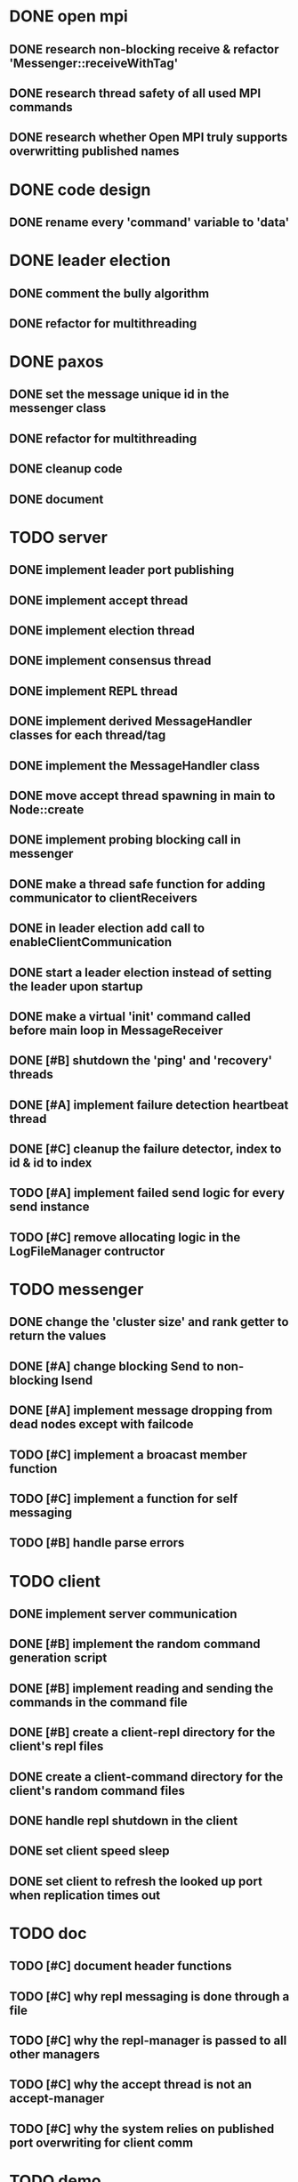 * DONE open mpi
** DONE research non-blocking receive & refactor 'Messenger::receiveWithTag'
** DONE research thread safety of all used MPI commands
** DONE research whether Open MPI truly supports overwritting published names
* DONE code design
** DONE rename every 'command' variable to 'data'
* DONE leader election
** DONE comment the bully algorithm
** DONE refactor for multithreading
* DONE paxos
** DONE set the message unique id in the messenger class
** DONE refactor for multithreading
** DONE cleanup code 
** DONE document
* TODO server
** DONE implement leader port publishing 
** DONE implement accept thread
** DONE implement election thread
** DONE implement consensus thread
** DONE implement REPL thread
** DONE implement derived MessageHandler classes for each thread/tag
** DONE implement the MessageHandler class
** DONE move accept thread spawning in main to Node::create
** DONE implement probing blocking call in messenger
** DONE make a thread safe function for adding communicator to clientReceivers
** DONE in leader election add call to enableClientCommunication
** DONE start a leader election instead of setting the leader upon startup
** DONE make a virtual 'init' command called before main loop in MessageReceiver
** DONE [#B] shutdown the 'ping' and 'recovery' threads
** DONE [#A] implement failure detection heartbeat thread
** DONE [#C] cleanup the failure detector, index to id & id to index
** TODO [#A] implement failed send logic for every send instance
** TODO [#C] remove allocating logic in the LogFileManager contructor
* TODO messenger
** DONE change the 'cluster size' and rank getter to return the values
** DONE [#A] change blocking Send to non-blocking Isend
** DONE [#A] implement message dropping from dead nodes except with failcode
** TODO [#C] implement a broacast member function
** TODO [#C] implement a function for self messaging
** TODO [#B] handle parse errors
* TODO client
** DONE implement server communication
** DONE [#B] implement the random command generation script
** DONE [#B] implement reading and sending the commands in the command file
** DONE [#B] create a client-repl directory for the client's repl files
** DONE create a client-command directory for the client's random command files
** DONE handle repl shutdown in the client
** DONE set client speed sleep
** DONE set client to refresh the looked up port when replication times out
* TODO doc
** TODO [#C] document header functions
** TODO [#C] why repl messaging is done through a file
** TODO [#C] why the repl-manager is passed to all other managers
** TODO [#C] why the accept thread is not an accept-manager
** TODO [#C] why the system relies on published port overwriting for client comm
* TODO demo
** TODO normal consensus
** TODO consensus with acceptor crash
** TODO consensus with acceptor crash recovery
** TODO consensus with leader crash
** TODO consensus with leader crash recovery
